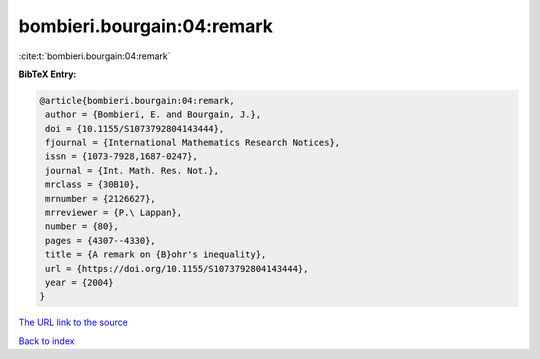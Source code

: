 bombieri.bourgain:04:remark
===========================

:cite:t:`bombieri.bourgain:04:remark`

**BibTeX Entry:**

.. code-block:: bibtex

   @article{bombieri.bourgain:04:remark,
    author = {Bombieri, E. and Bourgain, J.},
    doi = {10.1155/S1073792804143444},
    fjournal = {International Mathematics Research Notices},
    issn = {1073-7928,1687-0247},
    journal = {Int. Math. Res. Not.},
    mrclass = {30B10},
    mrnumber = {2126627},
    mrreviewer = {P.\ Lappan},
    number = {80},
    pages = {4307--4330},
    title = {A remark on {B}ohr's inequality},
    url = {https://doi.org/10.1155/S1073792804143444},
    year = {2004}
   }

`The URL link to the source <ttps://doi.org/10.1155/S1073792804143444}>`__


`Back to index <../By-Cite-Keys.html>`__
